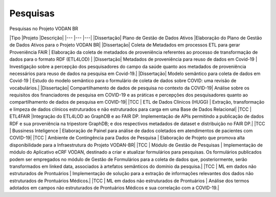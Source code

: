 Pesquisas
+++++++++
Pesquisas no Projeto VODAN BR

|Tipo       |Projeto                            										|Descrição|
|---		|---																		|---|
|Dissertação|	Plano de Gestão de Dados Ativos 										|Elaboração do Plano de Gestão de Dados Ativos para o Projeto VODAN BR|
|Dissertação|	Coleta de Metadados em processos ETL para gerar Proveniência FAIR		|	Elaboração da coleta de metadados de proveniência referentes ao processo de transformação de dados para o formato RDF (ETL4LOD) |
|Dissertação|	Metadados de proveniência para reuso de dados em Covid-19				|	Investigação sobre a percepção dos pesquisadores do campo da saúde quanto aos metadados de proveniência necessários para reuso de dados na pesquisa em Covid-19.|
|Dissertação|	Modelo semântico para coleta de dados em Covid-19						| Estudo do modelo semântico para o formulário de coleta de dados sobre COVID: uma revisão de vocabulários.|
|Dissertação| 	Compartilhamento de dados de pesquisa no contexto da COVID-19|	Análise sobre os requisitos dos financiadores de pesquisa em COVID-19 e as práticas e percepções dos pesquisadores quanto ao compartilhamento de dados de pesquisa em COVID-19|
|TCC		|	ETL de Dados Clínicos (HUGG)											|	Extração, transformação e limpeza de dados clínicos estruturados e não estruturados para carga em uma Base de Dados Relacional|
|TCC		|	ETL4FAIR																|Integração do ETL4LOD ao GraphDB e ao FAIR DP. Implementação de APIs permitindo a publicação de dados RDF e sua proveniência na tripestore GraphDB; e dos respectivos metadados de dataset e distribuição no FAIR DP.|
|TCC		|	Bussiness Inteligence													|	Elaboração de Painel para análise de dados coletados em atendimentos de pacientes com COVID-19|
|TCC		|	Ambiente de Contingência para Dados de Pesquisa							|	Elaboração de Projeto que promova alta disponibilidade para a Infraestrutura do Projeto VODAN-BR|
|TCC		|	Módulo de Gestão de Pesquisas											|	Implementação de módulo do Aplicativo eCRF VODAN, destinado a criar e atualizar formulários para pesquisas. Os formulários publicados podem ser empregados no módulo de Gestão de Formulários para a coleta de dados que, posteriormente, serão transformados em linked data, associados à artefatos semânticos do domínio da pesquisa.|
|TCC		|	ML em dados não estruturados de Prontuários								|	Implementação de solução para a extração de informações relevantes dos dados não estruturados de Prontuários Médicos.|
|TCC		|	ML em dados não estruturados de Prontuários								|	Análise dos termos adotados em campos não estruturados de Prontuários Médicos e sua correlação com a COVID-19.|
